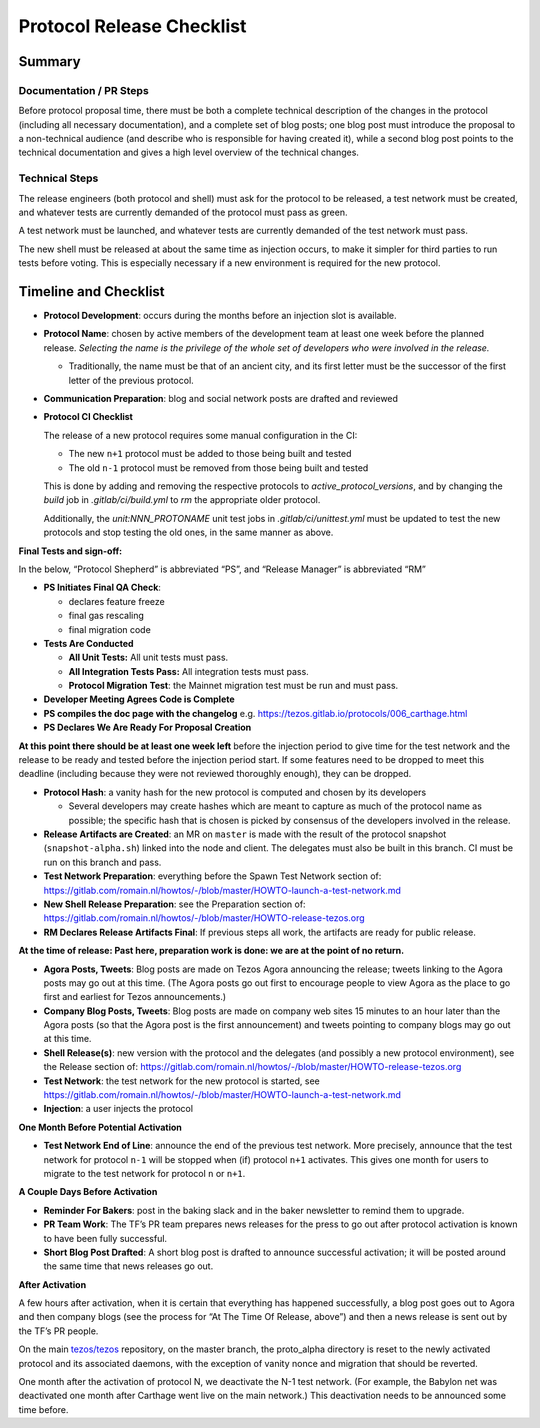 Protocol Release Checklist
==========================

Summary
-------

Documentation / PR Steps
~~~~~~~~~~~~~~~~~~~~~~~~

Before protocol proposal time, there must be both a complete technical
description of the changes in the protocol (including all necessary
documentation), and a complete set of blog posts; one blog post must
introduce the proposal to a non-technical audience (and describe who is
responsible for having created it), while a second blog post points to
the technical documentation and gives a high level overview of the
technical changes.

Technical Steps
~~~~~~~~~~~~~~~

The release engineers (both protocol and shell) must ask for the
protocol to be released, a test network must be created, and whatever
tests are currently demanded of the protocol must pass as green.

A test network must be launched, and whatever tests are currently
demanded of the test network must pass.

The new shell must be released at about the same time as injection
occurs, to make it simpler for third parties to run tests before voting.
This is especially necessary if a new environment is required for the
new protocol.

Timeline and Checklist
----------------------

-  **Protocol Development**: occurs during the months before an
   injection slot is available.

-  **Protocol Name**: chosen by active members of the development team
   at least one week before the planned release. *Selecting the name is
   the privilege of the whole set of developers who were involved in the
   release.*

   -  Traditionally, the name must be that of an ancient city, and its
      first letter must be the successor of the first letter of the
      previous protocol.

-  **Communication Preparation**: blog and social network posts are
   drafted and reviewed

-  **Protocol CI Checklist**

   The release of a new protocol requires some manual configuration in the CI:

   - The new ``n+1`` protocol must be added to those being built and tested
   - The old ``n-1`` protocol must be removed from those being built and tested

   This is done by adding and removing the respective protocols to
   `active_protocol_versions`, and by changing the `build` job in
   `.gitlab/ci/build.yml` to `rm` the appropriate older protocol.

   Additionally, the `unit:NNN_PROTONAME` unit test jobs in
   `.gitlab/ci/unittest.yml` must be updated to test the new protocols and stop
   testing the old ones, in the same manner as above.

**Final Tests and sign-off:**

In the below, “Protocol Shepherd” is abbreviated “PS”, and “Release
Manager” is abbreviated “RM”

-  **PS Initiates Final QA Check**:

   -  declares feature freeze
   -  final gas rescaling
   -  final migration code

-  **Tests Are Conducted**

   -  **All Unit Tests:** All unit tests must pass.
   -  **All Integration Tests Pass:** All integration tests must pass.
   -  **Protocol Migration Test**: the Mainnet migration test must be
      run and must pass.

-  **Developer Meeting Agrees Code is Complete**

-  **PS compiles the doc page with the changelog**
   e.g. https://tezos.gitlab.io/protocols/006_carthage.html

-  **PS Declares We Are Ready For Proposal Creation**

**At this point there should be at least one week left** before the
injection period to give time for the test network and the release to be
ready and tested before the injection period start. If some features
need to be dropped to meet this deadline (including because they were
not reviewed thoroughly enough), they can be dropped.

-  **Protocol Hash**: a vanity hash for the new protocol is computed and
   chosen by its developers

   -  Several developers may create hashes which are meant to capture as
      much of the protocol name as possible; the specific hash that is
      chosen is picked by consensus of the developers involved in the
      release.

-  **Release Artifacts are Created**: an MR on ``master`` is made with
   the result of the protocol snapshot (``snapshot-alpha.sh``) linked
   into the node and client. The delegates must also be built in this
   branch. CI must be run on this branch and pass.

-  **Test Network Preparation**: everything before the Spawn Test
   Network section of:
   https://gitlab.com/romain.nl/howtos/-/blob/master/HOWTO-launch-a-test-network.md

-  **New Shell Release Preparation**: see the Preparation section of:
   https://gitlab.com/romain.nl/howtos/-/blob/master/HOWTO-release-tezos.org

-  **RM Declares Release Artifacts Final**: If previous steps all work,
   the artifacts are ready for public release.

**At the time of release: Past here, preparation work is done: we are at
the point of no return.**

-  **Agora Posts, Tweets**: Blog posts are made on Tezos Agora
   announcing the release; tweets linking to the Agora posts may go out
   at this time. (The Agora posts go out first to encourage people to
   view Agora as the place to go first and earliest for Tezos
   announcements.)

-  **Company Blog Posts, Tweets**: Blog posts are made on company web
   sites 15 minutes to an hour later than the Agora posts (so that the
   Agora post is the first announcement) and tweets pointing to company
   blogs may go out at this time.

-  **Shell Release(s)**: new version with the protocol and the delegates
   (and possibly a new protocol environment), see the Release section of:
   https://gitlab.com/romain.nl/howtos/-/blob/master/HOWTO-release-tezos.org

-  **Test Network**: the test network for the new protocol is started, see
   https://gitlab.com/romain.nl/howtos/-/blob/master/HOWTO-launch-a-test-network.md

-  **Injection**: a user injects the protocol

**One Month Before Potential Activation**

-  **Test Network End of Line**: announce the end of the previous test
   network. More precisely, announce that the test network for protocol
   ``n-1`` will be stopped when (if) protocol ``n+1`` activates.
   This gives one month for users to migrate to the test network for
   protocol ``n`` or ``n+1``.

**A Couple Days Before Activation**

-  **Reminder For Bakers**: post in the baking slack and in the baker
   newsletter to remind them to upgrade.

-  **PR Team Work**: The TF’s PR team prepares news releases for the
   press to go out after protocol activation is known to have been fully
   successful.

-  **Short Blog Post Drafted**: A short blog post is drafted to announce
   successful activation; it will be posted around the same time that
   news releases go out.

**After Activation**

A few hours after activation, when it is certain that everything has
happened successfully, a blog post goes out to Agora and then company
blogs (see the process for “At The Time Of Release, above”) and then a
news release is sent out by the TF’s PR people.

On the main `tezos/tezos <https://gitlab.com/tezos/tezos>`__
repository, on the master branch, the proto_alpha directory is reset to
the newly activated protocol and its associated daemons, with the
exception of vanity nonce and migration that should be reverted.

One month after the activation of protocol N, we deactivate the N-1 test
network. (For example, the Babylon net was deactivated one month after
Carthage went live on the main network.) This deactivation needs to be
announced some time before.
